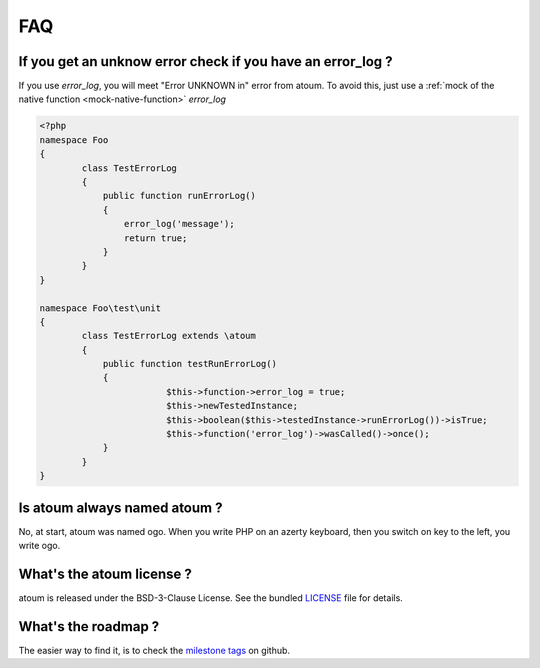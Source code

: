 .. _faq:

FAQ
###

.. _faq_error_log:

If you get an unknow error check if you have an error_log ?
***********************************************************
If you use `error_log`, you will meet "Error UNKNOWN in" error from atoum. To avoid this, just use a :ref:`mock of the native function <mock-native-function>` `error_log`

.. code-block:: php

	<?php
	namespace Foo
	{
		class TestErrorLog
		{
		    public function runErrorLog()
		    {
		        error_log('message');
		        return true;
		    }
		}
	}

	namespace Foo\test\unit
	{
		class TestErrorLog extends \atoum
		{
		    public function testRunErrorLog()
		    {
				$this->function->error_log = true;
				$this->newTestedInstance;
				$this->boolean($this->testedInstance->runErrorLog())->isTrue;
				$this->function('error_log')->wasCalled()->once();
		    }
		}
	}


.. _faq_ogo:

Is atoum always named atoum ?
*****************************
No, at start, atoum was named ogo. When you write PHP on an azerty keyboard, then you switch on key to the left, you write ogo.

.. _faq_license:

What's the atoum license ?
**************************
atoum is released under the BSD-3-Clause License. See the bundled `LICENSE <https://github.com/atoum/atoum/blob/master/LICENSE>`_ file for details.

What's the roadmap ?
********************
The easier way to find it, is to check the `milestone tags <https://github.com/atoum/atoum/milestones>`_ on github.

